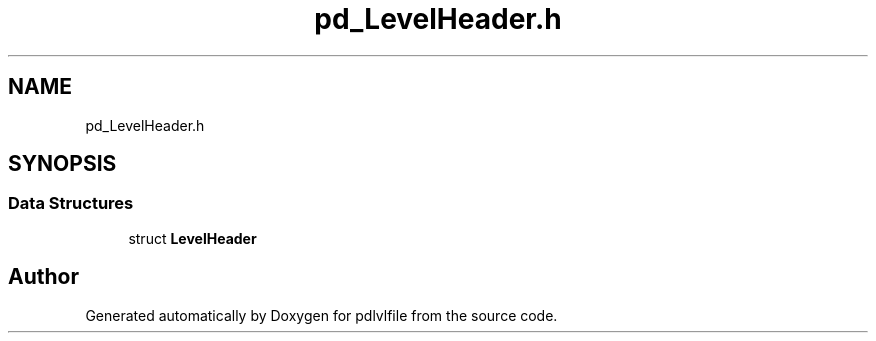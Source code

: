 .TH "pd_LevelHeader.h" 3 "Mon Apr 6 2020" "Version 1.0.5" "pdlvlfile" \" -*- nroff -*-
.ad l
.nh
.SH NAME
pd_LevelHeader.h
.SH SYNOPSIS
.br
.PP
.SS "Data Structures"

.in +1c
.ti -1c
.RI "struct \fBLevelHeader\fP"
.br
.in -1c
.SH "Author"
.PP 
Generated automatically by Doxygen for pdlvlfile from the source code\&.
